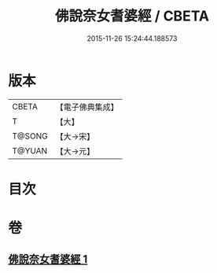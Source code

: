 #+TITLE: 佛說奈女耆婆經 / CBETA
#+DATE: 2015-11-26 15:24:44.188573
* 版本
 |     CBETA|【電子佛典集成】|
 |         T|【大】     |
 |    T@SONG|【大→宋】   |
 |    T@YUAN|【大→元】   |

* 目次
* 卷
** [[file:KR6i0185_001.txt][佛說奈女耆婆經 1]]
